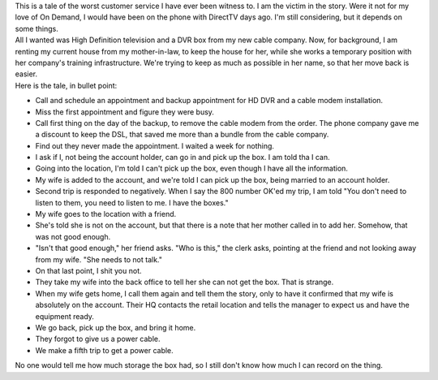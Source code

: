 | This is a tale of the worst customer service I have ever been witness
  to. I am the victim in the story. Were it not for my love of On
  Demand, I would have been on the phone with DirectTV days ago. I'm
  still considering, but it depends on some things.
| All I wanted was High Definition television and a DVR box from my new
  cable company. Now, for background, I am renting my current house from
  my mother-in-law, to keep the house for her, while she works a
  temporary position with her company's training infrastructure. We're
  trying to keep as much as possible in her name, so that her move back
  is easier.
| Here is the tale, in bullet point:

-  Call and schedule an appointment and backup appointment for HD DVR
   and a cable modem installation.
-  Miss the first appointment and figure they were busy.
-  Call first thing on the day of the backup, to remove the cable modem
   from the order. The phone company gave me a discount to keep the DSL,
   that saved me more than a bundle from the cable company.
-  Find out they never made the appointment. I waited a week for
   nothing.
-  I ask if I, not being the account holder, can go in and pick up the
   box. I am told tha I can.
-  Going into the location, I'm told I can't pick up the box, even
   though I have all the information.
-  My wife is added to the account, and we're told I can pick up the
   box, being married to an account holder.
-  Second trip is responded to negatively. When I say the 800 number
   OK'ed my trip, I am told "You don't need to listen to them, you need
   to listen to me. I have the boxes."
-  My wife goes to the location with a friend.
-  She's told she is not on the account, but that there is a note that
   her mother called in to add her. Somehow, that was not good enough.
-  "Isn't that good enough," her friend asks.
   "Who is this," the clerk asks, pointing at the friend and not looking
   away from my wife. "She needs to not talk."
-  On that last point, I shit you not.
-  They take my wife into the back office to tell her she can not get
   the box. That is strange.
-  When my wife gets home, I call them again and tell them the story,
   only to have it confirmed that my wife is absolutely on the account.
   Their HQ contacts the retail location and tells the manager to expect
   us and have the equipment ready.
-  We go back, pick up the box, and bring it home.
-  They forgot to give us a power cable.
-  We make a fifth trip to get a power cable.

No one would tell me how much storage the box had, so I still don't know
how much I can record on the thing.

